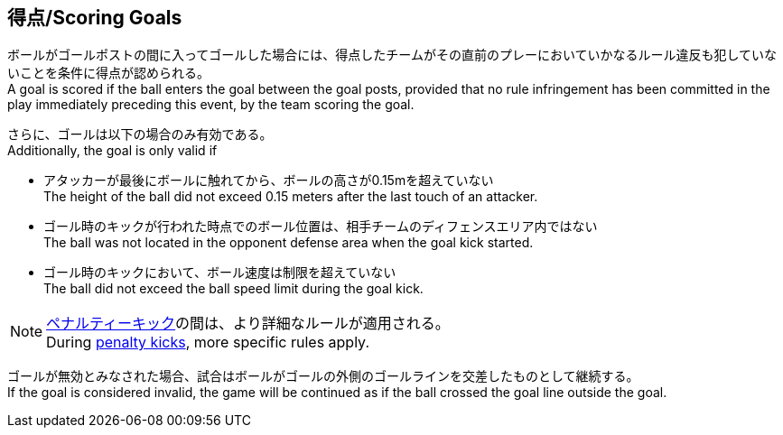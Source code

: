 == 得点/Scoring Goals
ボールがゴールポストの間に入ってゴールした場合には、得点したチームがその直前のプレーにおいていかなるルール違反も犯していないことを条件に得点が認められる。 +
A goal is scored if the ball enters the goal between the goal posts, provided that no rule infringement has been committed in the play immediately preceding this event, by the team scoring the goal.

さらに、ゴールは以下の場合のみ有効である。 +
Additionally, the goal is only valid if

* アタッカーが最後にボールに触れてから、ボールの高さが0.15mを超えていない +
The height of the ball did not exceed 0.15 meters after the last touch of an attacker.
* ゴール時のキックが行われた時点でのボール位置は、相手チームのディフェンスエリア内ではない +
The ball was not located in the opponent defense area when the goal kick started.
* ゴール時のキックにおいて、ボール速度は制限を超えていない +
The ball did not exceed the ball speed limit during the goal kick.

NOTE: <<ペナルティーキック/Penalty Kick, ペナルティーキック>>の間は、より詳細なルールが適用される。 +
During <<ペナルティーキック/Penalty Kick, penalty kicks>>, more specific rules apply.

ゴールが無効とみなされた場合、試合はボールがゴールの外側のゴールラインを交差したものとして継続する。 +
If the goal is considered invalid, the game will be continued as if the ball crossed the goal line outside the goal.
